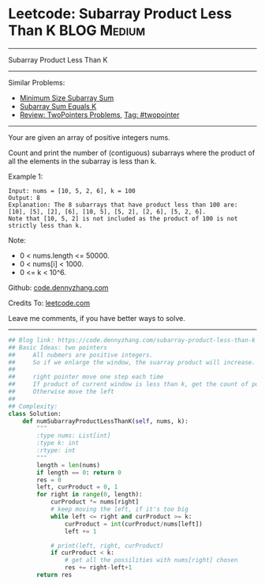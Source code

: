 * Leetcode: Subarray Product Less Than K                        :BLOG:Medium:
#+STARTUP: showeverything
#+OPTIONS: toc:nil \n:t ^:nil creator:nil d:nil
:PROPERTIES:
:type:     subarray, twopointer
:END:
---------------------------------------------------------------------
Subarray Product Less Than K
---------------------------------------------------------------------
#+BEGIN_HTML
<a href="https://github.com/dennyzhang/code.dennyzhang.com/tree/master/problems/subarray-product-less-than-k"><img align="right" width="200" height="183" src="https://www.dennyzhang.com/wp-content/uploads/denny/watermark/github.png" /></a>
#+END_HTML
Similar Problems:
- [[https://code.dennyzhang.com/minimum-size-subarray-sum][Minimum Size Subarray Sum]]
- [[https://code.dennyzhang.com/subarray-sum-equals-k][Subarray Sum Equals K]]
- [[https://code.dennyzhang.com/review-twopointer][Review: TwoPointers Problems]], [[https://code.dennyzhang.com/tag/twopointer][Tag: #twopointer]]
---------------------------------------------------------------------
Your are given an array of positive integers nums.

Count and print the number of (contiguous) subarrays where the product of all the elements in the subarray is less than k.

Example 1:
#+BEGIN_EXAMPLE
Input: nums = [10, 5, 2, 6], k = 100
Output: 8
Explanation: The 8 subarrays that have product less than 100 are: [10], [5], [2], [6], [10, 5], [5, 2], [2, 6], [5, 2, 6].
Note that [10, 5, 2] is not included as the product of 100 is not strictly less than k.
#+END_EXAMPLE
Note:

- 0 < nums.length <= 50000.
- 0 < nums[i] < 1000.
- 0 <= k < 10^6.

Github: [[https://github.com/dennyzhang/code.dennyzhang.com/tree/master/problems/subarray-product-less-than-k][code.dennyzhang.com]]

Credits To: [[https://leetcode.com/problems/subarray-product-less-than-k/description/][leetcode.com]]

Leave me comments, if you have better ways to solve.
---------------------------------------------------------------------

#+BEGIN_SRC python
## Blog link: https://code.dennyzhang.com/subarray-product-less-than-k
## Basic Ideas: two pointers
##     All nubmers are positive integers. 
##     So if we enlarge the window, the suarray product will increase.
##
##     right pointer move one step each time
##     If product of current window is less than k, get the count of possibilities.
##     Otherwise move the left
##
## Complexity:
class Solution:
    def numSubarrayProductLessThanK(self, nums, k):
        """
        :type nums: List[int]
        :type k: int
        :rtype: int
        """
        length = len(nums)
        if length == 0: return 0
        res = 0
        left, curProduct = 0, 1
        for right in range(0, length):
            curProduct *= nums[right]
            # keep moving the left, if it's too big
            while left <= right and curProduct >= k:
                curProduct = int(curProduct/nums[left])
                left += 1 

            # print(left, right, curProduct)
            if curProduct < k:
                # get all the possilities with nums[right] chosen
                res += right-left+1
        return res
#+END_SRC

#+BEGIN_HTML
<div style="overflow: hidden;">
<div style="float: left; padding: 5px"> <a href="https://www.linkedin.com/in/dennyzhang001"><img src="https://www.dennyzhang.com/wp-content/uploads/sns/linkedin.png" alt="linkedin" /></a></div>
<div style="float: left; padding: 5px"><a href="https://github.com/dennyzhang"><img src="https://www.dennyzhang.com/wp-content/uploads/sns/github.png" alt="github" /></a></div>
<div style="float: left; padding: 5px"><a href="https://www.dennyzhang.com/slack" target="_blank" rel="nofollow"><img src="https://www.dennyzhang.com/wp-content/uploads/sns/slack.png" alt="slack"/></a></div>
</div>
#+END_HTML
